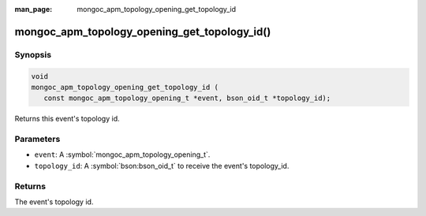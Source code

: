 :man_page: mongoc_apm_topology_opening_get_topology_id

mongoc_apm_topology_opening_get_topology_id()
=============================================

Synopsis
--------

.. code-block:: c

  void
  mongoc_apm_topology_opening_get_topology_id (
     const mongoc_apm_topology_opening_t *event, bson_oid_t *topology_id);

Returns this event's topology id.

Parameters
----------

* ``event``: A :symbol:`mongoc_apm_topology_opening_t`.
* ``topology_id``: A :symbol:`bson:bson_oid_t` to receive the event's topology_id.

Returns
-------

The event's topology id.

.. seealso::

  | :doc:`Introduction to Application Performance Monitoring <application-performance-monitoring>`

